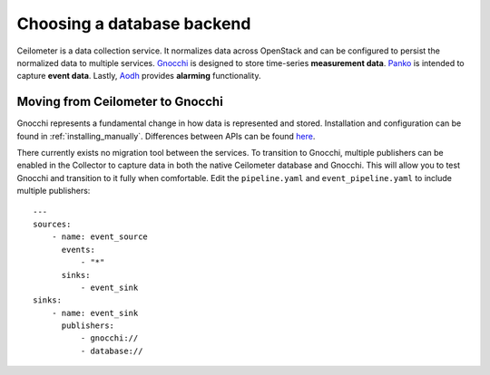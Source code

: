 ..
      Copyright 2013 Nicolas Barcet for eNovance

      Licensed under the Apache License, Version 2.0 (the "License"); you may
      not use this file except in compliance with the License. You may obtain
      a copy of the License at

          http://www.apache.org/licenses/LICENSE-2.0

      Unless required by applicable law or agreed to in writing, software
      distributed under the License is distributed on an "AS IS" BASIS, WITHOUT
      WARRANTIES OR CONDITIONS OF ANY KIND, either express or implied. See the
      License for the specific language governing permissions and limitations
      under the License.

.. _choosing_db_backend:

============================
 Choosing a database backend
============================

Ceilometer is a data collection service. It normalizes data across OpenStack
and can be configured to persist the normalized data to multiple services.
Gnocchi_ is designed to store time-series **measurement data**. Panko_ is
intended to capture **event data**. Lastly, Aodh_ provides **alarming**
functionality.

Moving from Ceilometer to Gnocchi
=================================

Gnocchi represents a fundamental change in how data is represented and stored.
Installation and configuration can be found in :ref:`installing_manually`.
Differences between APIs can be found here_.

There currently exists no migration tool between the services. To transition
to Gnocchi, multiple publishers can be enabled in the Collector to capture
data in both the native Ceilometer database and Gnocchi. This will allow you
to test Gnocchi and transition to it fully when comfortable. Edit the
``pipeline.yaml`` and ``event_pipeline.yaml`` to include multiple publishers::

  ---
  sources:
      - name: event_source
        events:
            - "*"
        sinks:
            - event_sink
  sinks:
      - name: event_sink
        publishers:
            - gnocchi://
            - database://

.. _Gnocchi: http://gnocchi.xyz
.. _Aodh: https://docs.openstack.org/aodh/latest/
.. _Panko: https://docs.openstack.org/panko/latest/
.. _here: https://www.slideshare.net/GordonChung/ceilometer-to-gnocchi
